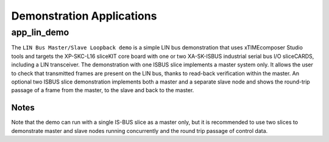 
Demonstration Applications
==========================

app_lin_demo
------------

The ``LIN Bus Master/Slave Loopback demo`` is a simple LIN bus demonstration that uses xTIMEcomposer Studio tools and targets the XP-SKC-L16 sliceKIT core board with one or two XA-SK-ISBUS industrial serial bus I/O sliceCARDS, including a LIN transceiver. The demonstration with one ISBUS slice implements a master system only. It allows the user to check that transmitted frames are present on the LIN bus, thanks to read-back verification within the master. An optional two ISBUS slice demonstration implements both a master and a separate slave node and shows the round-trip passage of a frame from the master, to the slave and back to the master.

Notes
+++++
Note that the demo can run with a single IS-BUS slice as a master only, but it is recommended to use two slices to demonstrate master and slave nodes running concurrently and the round trip passage of control data.
